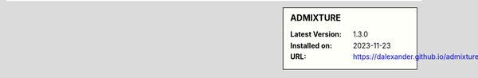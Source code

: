 .. sidebar:: ADMIXTURE

   :Latest Version: 1.3.0
   :Installed on: 2023-11-23
   :URL: https://dalexander.github.io/admixture/
